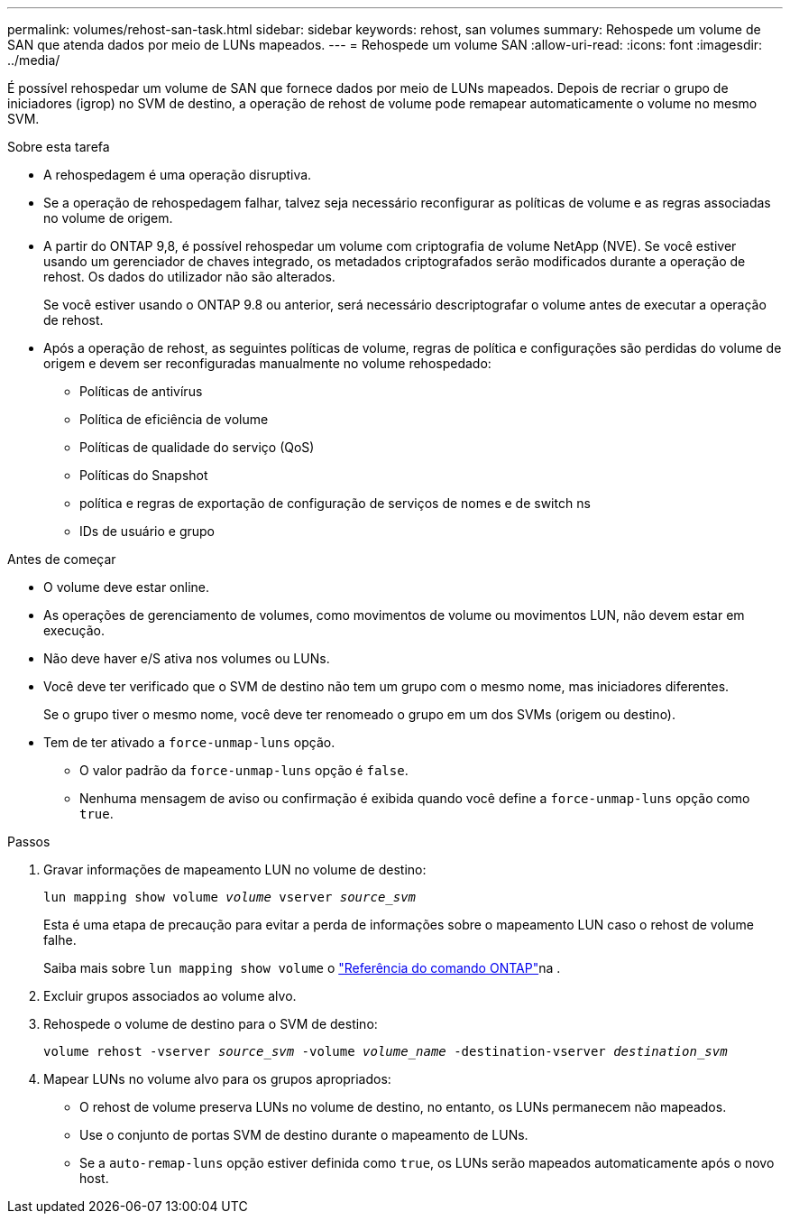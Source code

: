 ---
permalink: volumes/rehost-san-task.html 
sidebar: sidebar 
keywords: rehost, san volumes 
summary: Rehospede um volume de SAN que atenda dados por meio de LUNs mapeados. 
---
= Rehospede um volume SAN
:allow-uri-read: 
:icons: font
:imagesdir: ../media/


[role="lead"]
É possível rehospedar um volume de SAN que fornece dados por meio de LUNs mapeados. Depois de recriar o grupo de iniciadores (igrop) no SVM de destino, a operação de rehost de volume pode remapear automaticamente o volume no mesmo SVM.

.Sobre esta tarefa
* A rehospedagem é uma operação disruptiva.
* Se a operação de rehospedagem falhar, talvez seja necessário reconfigurar as políticas de volume e as regras associadas no volume de origem.
* A partir do ONTAP 9,8, é possível rehospedar um volume com criptografia de volume NetApp (NVE). Se você estiver usando um gerenciador de chaves integrado, os metadados criptografados serão modificados durante a operação de rehost. Os dados do utilizador não são alterados.
+
Se você estiver usando o ONTAP 9.8 ou anterior, será necessário descriptografar o volume antes de executar a operação de rehost.



* Após a operação de rehost, as seguintes políticas de volume, regras de política e configurações são perdidas do volume de origem e devem ser reconfiguradas manualmente no volume rehospedado:
+
** Políticas de antivírus
** Política de eficiência de volume
** Políticas de qualidade do serviço (QoS)
** Políticas do Snapshot
** política e regras de exportação de configuração de serviços de nomes e de switch ns
** IDs de usuário e grupo




.Antes de começar
* O volume deve estar online.
* As operações de gerenciamento de volumes, como movimentos de volume ou movimentos LUN, não devem estar em execução.
* Não deve haver e/S ativa nos volumes ou LUNs.
* Você deve ter verificado que o SVM de destino não tem um grupo com o mesmo nome, mas iniciadores diferentes.
+
Se o grupo tiver o mesmo nome, você deve ter renomeado o grupo em um dos SVMs (origem ou destino).

* Tem de ter ativado a `force-unmap-luns` opção.
+
** O valor padrão da `force-unmap-luns` opção é `false`.
** Nenhuma mensagem de aviso ou confirmação é exibida quando você define a `force-unmap-luns` opção como `true`.




.Passos
. Gravar informações de mapeamento LUN no volume de destino:
+
`lun mapping show volume _volume_ vserver _source_svm_`

+
Esta é uma etapa de precaução para evitar a perda de informações sobre o mapeamento LUN caso o rehost de volume falhe.

+
Saiba mais sobre `lun mapping show volume` o link:https://docs.netapp.com/us-en/ontap-cli/lun-mapping-show.html["Referência do comando ONTAP"^]na .

. Excluir grupos associados ao volume alvo.
. Rehospede o volume de destino para o SVM de destino:
+
`volume rehost -vserver _source_svm_ -volume _volume_name_ -destination-vserver _destination_svm_`

. Mapear LUNs no volume alvo para os grupos apropriados:
+
** O rehost de volume preserva LUNs no volume de destino, no entanto, os LUNs permanecem não mapeados.
** Use o conjunto de portas SVM de destino durante o mapeamento de LUNs.
** Se a `auto-remap-luns` opção estiver definida como `true`, os LUNs serão mapeados automaticamente após o novo host.



